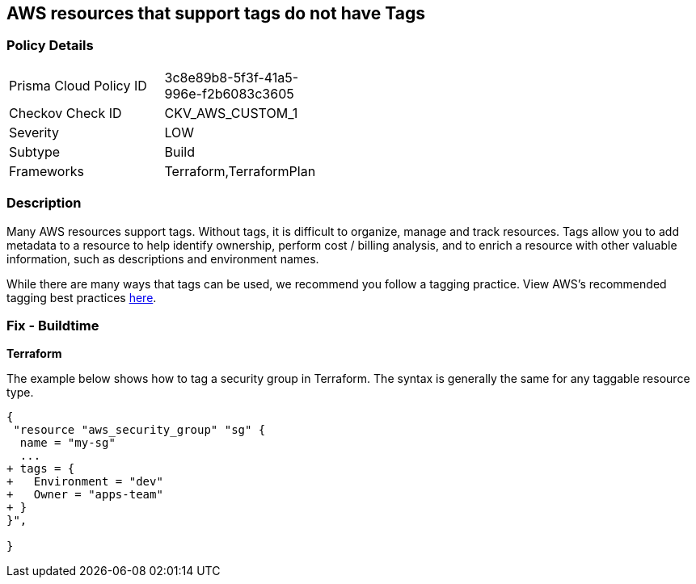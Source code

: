 == AWS resources that support tags do not have Tags



=== Policy Details 

[width=45%]
[cols="1,1"]
|=== 
|Prisma Cloud Policy ID 
| 3c8e89b8-5f3f-41a5-996e-f2b6083c3605

|Checkov Check ID 
|CKV_AWS_CUSTOM_1

|Severity
|LOW

|Subtype
|Build

|Frameworks
|Terraform,TerraformPlan

|=== 



=== Description 


Many AWS resources support tags. Without tags, it is difficult to organize, manage and track resources. 
Tags allow you to add metadata to a resource to help identify ownership, perform cost / billing analysis, and to enrich a resource with other valuable information, such as descriptions and environment names. 

While there are many ways that tags can be used, we recommend you follow a tagging practice.
View AWS's recommended tagging best practices https://d1.awsstatic.com/whitepapers/aws-tagging-best-practices.pdf[here].

////
=== Fix - Runtime


*AWS Console* 


The procedure varies by resource type.
Tags can be added in the AWS console by navigating to the specific resource.
There is usually a "tags" tab in the resource view that can be used to view and modify tags.
Example to edit tags for a Security Group:

. Navigate to the https://console.aws.amazon.com/ec2/v2/home#Home: [Amazon EC2 console].

. Select Security groups

. Select a security group to edit, then click the Tags tab.

. Click Manage tags, then Add new tag to add a tag.

. Click Save changes.


CLI Command


The following command shows how to add tags for any resource associated with the EC2 service (in this case, a security group).
The specific command varies by resource type for non-EC2 services (e.g., RDS).
`aws ec2 create-tags --resources sg-000b51bf43c710838 --tags Key=Environment,Value=Dev`
////

=== Fix - Buildtime


*Terraform* 


The example below shows how to tag a security group in Terraform.
The syntax is generally the same for any taggable resource type.


[source,go]
----
{
 "resource "aws_security_group" "sg" {
  name = "my-sg"
  ...
+ tags = {
+   Environment = "dev"
+   Owner = "apps-team"
+ }
}",

}
----

